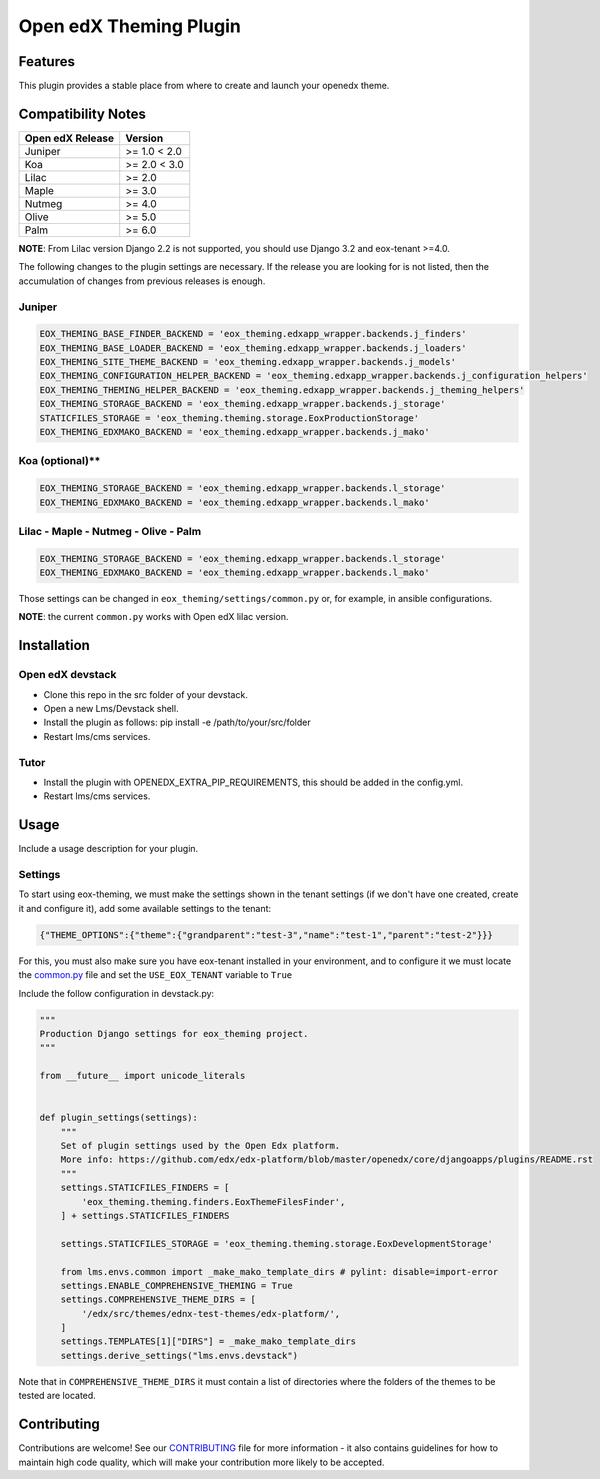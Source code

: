 =======================
Open edX Theming Plugin
=======================

Features
--------

This plugin provides a stable place from where to create and launch your openedx theme.


Compatibility Notes
-------------------

+------------------+---------------------+
| Open edX Release |        Version      |
+==================+=====================+
|     Juniper      |       >= 1.0 < 2.0  |
+------------------+---------------------+
|       Koa        |       >= 2.0 < 3.0  |
+------------------+---------------------+
|      Lilac       |       >= 2.0        |
+------------------+---------------------+
|      Maple       |       >= 3.0        |
+------------------+---------------------+
|      Nutmeg      |       >= 4.0        |
+------------------+---------------------+
|      Olive       |       >= 5.0        |
+------------------+---------------------+
|      Palm        |       >= 6.0        |
+------------------+---------------------+

**NOTE**: From Lilac version Django 2.2 is not supported, you should use Django 3.2 and eox-tenant >=4.0.

The following changes to the plugin settings are necessary. If the release you are looking for is
not listed, then the accumulation of changes from previous releases is enough.

Juniper
~~~~~~~

.. code-block:: bash

    EOX_THEMING_BASE_FINDER_BACKEND = 'eox_theming.edxapp_wrapper.backends.j_finders'
    EOX_THEMING_BASE_LOADER_BACKEND = 'eox_theming.edxapp_wrapper.backends.j_loaders'
    EOX_THEMING_SITE_THEME_BACKEND = 'eox_theming.edxapp_wrapper.backends.j_models'
    EOX_THEMING_CONFIGURATION_HELPER_BACKEND = 'eox_theming.edxapp_wrapper.backends.j_configuration_helpers'
    EOX_THEMING_THEMING_HELPER_BACKEND = 'eox_theming.edxapp_wrapper.backends.j_theming_helpers'
    EOX_THEMING_STORAGE_BACKEND = 'eox_theming.edxapp_wrapper.backends.j_storage'
    STATICFILES_STORAGE = 'eox_theming.theming.storage.EoxProductionStorage'
    EOX_THEMING_EDXMAKO_BACKEND = 'eox_theming.edxapp_wrapper.backends.j_mako'


Koa (optional)**
~~~~~~~~~~~~~~~~

.. code-block:: bash

    EOX_THEMING_STORAGE_BACKEND = 'eox_theming.edxapp_wrapper.backends.l_storage'
    EOX_THEMING_EDXMAKO_BACKEND = 'eox_theming.edxapp_wrapper.backends.l_mako'


Lilac - Maple - Nutmeg - Olive - Palm
~~~~~~~~~~~~~~~~~~~~~~~~~~~~~~~~~~~~~~

.. code-block:: bash

    EOX_THEMING_STORAGE_BACKEND = 'eox_theming.edxapp_wrapper.backends.l_storage'
    EOX_THEMING_EDXMAKO_BACKEND = 'eox_theming.edxapp_wrapper.backends.l_mako'


Those settings can be changed in ``eox_theming/settings/common.py`` or, for example, in ansible configurations.

**NOTE**: the current ``common.py`` works with Open edX lilac version.

Installation
------------

Open edX devstack
~~~~~~~~~~~~~~~~~

- Clone this repo in the src folder of your devstack.
- Open a new Lms/Devstack shell.
- Install the plugin as follows: pip install -e /path/to/your/src/folder
- Restart lms/cms services.

Tutor
~~~~~

- Install the plugin with OPENEDX_EXTRA_PIP_REQUIREMENTS, this should be added in the config.yml. 
- Restart lms/cms services.

Usage
-----

Include a usage description for your plugin.

Settings
~~~~~~~~

To start using eox-theming, we must make the settings shown in the tenant settings (if we don't have one created, create it and configure it), add some available settings to the tenant:

.. code-block:: json

    {"THEME_OPTIONS":{"theme":{"grandparent":"test-3","name":"test-1","parent":"test-2"}}}


For this, you must also make sure you have eox-tenant installed in your environment,
and to configure it we must locate the `common.py`_
file and set the ``USE_EOX_TENANT`` variable to ``True``

.. _common.py: https://github.com/eduNEXT/eox-tenant/blob/master/eox_tenant/settings/common.py#L52

Include the follow configuration in devstack.py:

.. code-block:: python

    """
    Production Django settings for eox_theming project.
    """

    from __future__ import unicode_literals


    def plugin_settings(settings):
        """
        Set of plugin settings used by the Open Edx platform.
        More info: https://github.com/edx/edx-platform/blob/master/openedx/core/djangoapps/plugins/README.rst
        """
        settings.STATICFILES_FINDERS = [
            'eox_theming.theming.finders.EoxThemeFilesFinder',
        ] + settings.STATICFILES_FINDERS

        settings.STATICFILES_STORAGE = 'eox_theming.theming.storage.EoxDevelopmentStorage'

        from lms.envs.common import _make_mako_template_dirs # pylint: disable=import-error
        settings.ENABLE_COMPREHENSIVE_THEMING = True
        settings.COMPREHENSIVE_THEME_DIRS = [
            '/edx/src/themes/ednx-test-themes/edx-platform/',
        ]
        settings.TEMPLATES[1]["DIRS"] = _make_mako_template_dirs
        settings.derive_settings("lms.envs.devstack")


Note that in ``COMPREHENSIVE_THEME_DIRS`` it must contain a list of directories where the folders of the themes to be tested are located.

Contributing
------------

Contributions are welcome! See our `CONTRIBUTING`_
file for more information - it also contains guidelines for how to maintain high code
quality, which will make your contribution more likely to be accepted.

.. _CONTRIBUTING: https://github.com/eduNEXT/eox-theming/blob/master/CONTRIBUTING.rst
